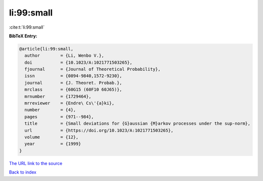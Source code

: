 li:99:small
===========

:cite:t:`li:99:small`

**BibTeX Entry:**

.. code-block:: bibtex

   @article{li:99:small,
     author        = {Li, Wenbo V.},
     doi           = {10.1023/A:1021771503265},
     fjournal      = {Journal of Theoretical Probability},
     issn          = {0894-9840,1572-9230},
     journal       = {J. Theoret. Probab.},
     mrclass       = {60G15 (60F10 60J65)},
     mrnumber      = {1729464},
     mrreviewer    = {Endre\ Cs\'{a}ki},
     number        = {4},
     pages         = {971--984},
     title         = {Small deviations for {G}aussian {M}arkov processes under the sup-norm},
     url           = {https://doi.org/10.1023/A:1021771503265},
     volume        = {12},
     year          = {1999}
   }

`The URL link to the source <https://doi.org/10.1023/A:1021771503265>`__


`Back to index <../By-Cite-Keys.html>`__
